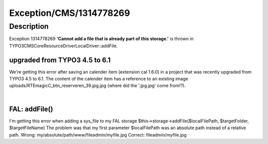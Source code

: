 .. _firstHeading:

Exception/CMS/1314778269
========================

Description
-----------

Exception 1314778269 **'Cannot add a file that is already part of this
storage.'** is thrown in
TYPO3\CMS\Core\Resource\Driver\LocalDriver::addFile.

upgraded from TYPO3 4.5 to 6.1
~~~~~~~~~~~~~~~~~~~~~~~~~~~~~~

We're getting this error after saving an calender item (extension cal
1.6.0) in a project that was recently upgraded from TYPO3 4.5 to 6.1.
The content of the calender item has a reference to an existing image
uploads/RTEmagicC_btn_reserveren_39.jpg.jpg (where did the '.jpg.jpg'
come from!?).

| 

FAL: addFile()
~~~~~~~~~~~~~~

I'm getting this error when adding a sys_file to my FAL storage
$this->storage->addFile($localFilePath, $targetFolder, $targetFileName)
The problem was that my first parameter $localFilePath was an absolute
path instead of a relative path. Wrong:
my/absolute/path/www/fileadmin/myfile.jpg Correct: fileadmin/myfile.jpg
